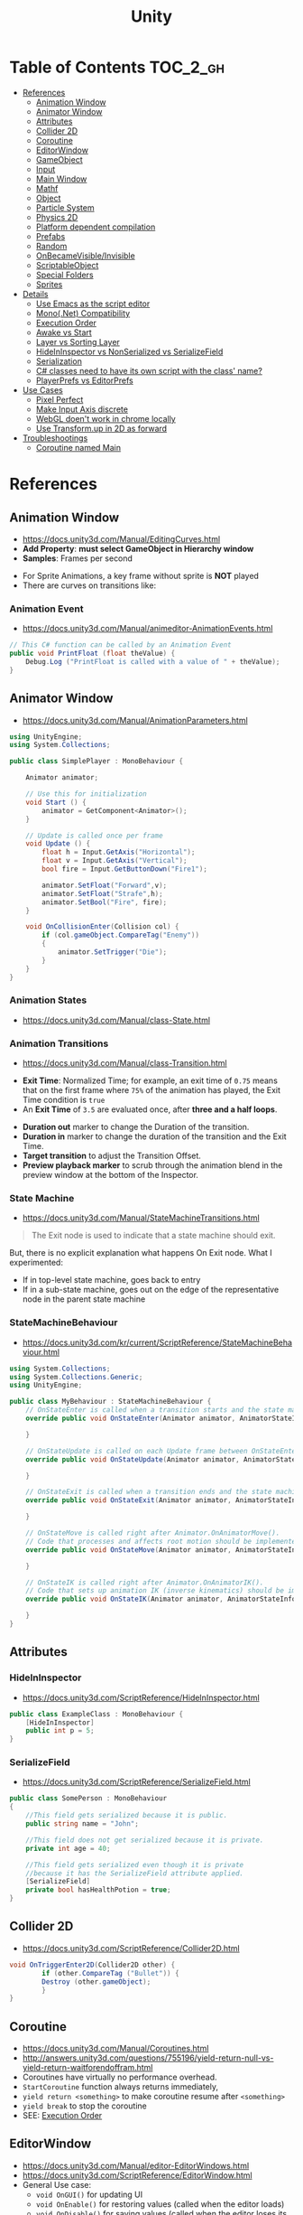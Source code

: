 #+TITLE: Unity

* Table of Contents :TOC_2_gh:
 - [[#references][References]]
   - [[#animation-window][Animation Window]]
   - [[#animator-window][Animator Window]]
   - [[#attributes][Attributes]]
   - [[#collider-2d][Collider 2D]]
   - [[#coroutine][Coroutine]]
   - [[#editorwindow][EditorWindow]]
   - [[#gameobject][GameObject]]
   - [[#input][Input]]
   - [[#main-window][Main Window]]
   - [[#mathf][Mathf]]
   - [[#object][Object]]
   - [[#particle-system][Particle System]]
   - [[#physics-2d][Physics 2D]]
   - [[#platform-dependent-compilation][Platform dependent compilation]]
   - [[#prefabs][Prefabs]]
   - [[#random][Random]]
   - [[#onbecamevisibleinvisible][OnBecameVisible/Invisible]]
   - [[#scriptableobject][ScriptableObject]]
   - [[#special-folders][Special Folders]]
   - [[#sprites][Sprites]]
 - [[#details][Details]]
   - [[#use-emacs-as-the-script-editor][Use Emacs as the script editor]]
   - [[#mononet-compatibility][Mono(.Net) Compatibility]]
   - [[#execution-order][Execution Order]]
   - [[#awake-vs-start][Awake vs Start]]
   - [[#layer-vs-sorting-layer][Layer vs Sorting Layer]]
   - [[#hideininspector-vs-nonserialized-vs-serializefield][HideInInspector vs NonSerialized vs SerializeField]]
   - [[#serialization][Serialization]]
   - [[#c-classes-need-to-have-its-own-script-with-the-class-name][C# classes need to have its own script with the class' name?]]
   - [[#playerprefs-vs-editorprefs][PlayerPrefs vs EditorPrefs]]
 - [[#use-cases][Use Cases]]
   - [[#pixel-perfect][Pixel Perfect]]
   - [[#make-input-axis-discrete][Make Input Axis discrete]]
   - [[#webgl-doent-work-in-chrome-locally][WebGL doen't work in chrome locally]]
   - [[#use-transformup-in-2d-as-forward][Use Transform.up in 2D as forward]]
 - [[#troubleshootings][Troubleshootings]]
   - [[#coroutine-named-main][Coroutine named Main]]

* References
** Animation Window
- https://docs.unity3d.com/Manual/EditingCurves.html
- *Add Property*: *must select GameObject in Hierarchy window*
- *Samples*: Frames per second

[[file:img/screenshot_2017-05-02_10-32-44.png]]

[[file:img/screenshot_2017-05-05_10-51-26.png]]


- For Sprite Animations, a key frame without sprite is *NOT* played
- There are curves on transitions like:
[[file:img/screenshot_2017-05-05_10-48-28.png]]

[[file:img/screenshot_2017-05-05_10-57-37.png]]

*** Animation Event
- https://docs.unity3d.com/Manual/animeditor-AnimationEvents.html

#+BEGIN_SRC csharp
  // This C# function can be called by an Animation Event
  public void PrintFloat (float theValue) {
      Debug.Log ("PrintFloat is called with a value of " + theValue);
  }
#+END_SRC

[[file:img/screenshot_2017-05-02_11-03-03.png]]

** Animator Window
- https://docs.unity3d.com/Manual/AnimationParameters.html

[[file:img/screenshot_2017-05-02_15-32-27.png]]

#+BEGIN_SRC csharp
  using UnityEngine;
  using System.Collections;

  public class SimplePlayer : MonoBehaviour {

      Animator animator;

      // Use this for initialization
      void Start () {
          animator = GetComponent<Animator>();
      }

      // Update is called once per frame
      void Update () {
          float h = Input.GetAxis("Horizontal");
          float v = Input.GetAxis("Vertical");
          bool fire = Input.GetButtonDown("Fire1");

          animator.SetFloat("Forward",v);
          animator.SetFloat("Strafe",h);
          animator.SetBool("Fire", fire);
      }

      void OnCollisionEnter(Collision col) {
          if (col.gameObject.CompareTag("Enemy"))
          {
              animator.SetTrigger("Die");
          }
      }
  }
#+END_SRC

*** Animation States
- https://docs.unity3d.com/Manual/class-State.html

[[file:img/screenshot_2017-05-02_13-37-43.png]]

*** Animation Transitions
- https://docs.unity3d.com/Manual/class-Transition.html

[[file:img/screenshot_2017-05-02_18-22-28.png]]

- *Exit Time*: Normalized Time;
  for example, an exit time of ~0.75~ means that on the first frame where ~75%~ of the animation has played,
  the Exit Time condition is ~true~
- An *Exit Time* of ~3.5~ are evaluated once, after *three and a half loops*.

[[file:img/screenshot_2017-05-02_11-18-01.png]]

- *Duration out* marker to change the Duration of the transition.
- *Duration in* marker to change the duration of the transition and the Exit Time.
- *Target transition* to adjust the Transition Offset.
- *Preview playback marker* to scrub through the animation blend in the preview window at the bottom of the Inspector.

*** State Machine
- https://docs.unity3d.com/Manual/StateMachineTransitions.html

[[file:img/screenshot_2017-05-02_16-59-20.png]]

#+BEGIN_QUOTE
The Exit node is used to indicate that a state machine should exit.
#+END_QUOTE

But, there is no explicit explanation what happens On Exit node.
What I experimented:
- If in top-level state machine, goes back to entry
- If in a sub-state machine,
  goes out on the edge of the representative node in the parent state machine

*** StateMachineBehaviour
- https://docs.unity3d.com/kr/current/ScriptReference/StateMachineBehaviour.html

[[file:img/screenshot_2017-05-02_16-56-15.png]]

#+BEGIN_SRC csharp
  using System.Collections;
  using System.Collections.Generic;
  using UnityEngine;

  public class MyBehaviour : StateMachineBehaviour {
      // OnStateEnter is called when a transition starts and the state machine starts to evaluate this state
      override public void OnStateEnter(Animator animator, AnimatorStateInfo stateInfo, int layerIndex) {

      }

      // OnStateUpdate is called on each Update frame between OnStateEnter and OnStateExit callbacks
      override public void OnStateUpdate(Animator animator, AnimatorStateInfo stateInfo, int layerIndex) {

      }

      // OnStateExit is called when a transition ends and the state machine finishes evaluating this state
      override public void OnStateExit(Animator animator, AnimatorStateInfo stateInfo, int layerIndex) {

      }

      // OnStateMove is called right after Animator.OnAnimatorMove().
      // Code that processes and affects root motion should be implemented here
      override public void OnStateMove(Animator animator, AnimatorStateInfo stateInfo, int layerIndex) {

      }

      // OnStateIK is called right after Animator.OnAnimatorIK().
      // Code that sets up animation IK (inverse kinematics) should be implemented here.
      override public void OnStateIK(Animator animator, AnimatorStateInfo stateInfo, int layerIndex) {

      }
  }
#+END_SRC

** Attributes
*** HideInInspector
- https://docs.unity3d.com/ScriptReference/HideInInspector.html

#+BEGIN_SRC csharp
  public class ExampleClass : MonoBehaviour {
      [HideInInspector]
      public int p = 5;
  }
#+END_SRC

*** SerializeField
- https://docs.unity3d.com/ScriptReference/SerializeField.html

#+BEGIN_SRC csharp
  public class SomePerson : MonoBehaviour
  {
      //This field gets serialized because it is public.
      public string name = "John";

      //This field does not get serialized because it is private.
      private int age = 40;

      //This field gets serialized even though it is private
      //because it has the SerializeField attribute applied.
      [SerializeField]
      private bool hasHealthPotion = true;
  }
#+END_SRC

** Collider 2D
- https://docs.unity3d.com/ScriptReference/Collider2D.html

#+BEGIN_SRC csharp
  void OnTriggerEnter2D(Collider2D other) {
		  if (other.CompareTag ("Bullet")) {
          Destroy (other.gameObject);
		  }
  }
#+END_SRC
** Coroutine
- https://docs.unity3d.com/Manual/Coroutines.html
- http://answers.unity3d.com/questions/755196/yield-return-null-vs-yield-return-waitforendoffram.html
- Coroutines have virtually no performance overhead.
- ~StartCoroutine~ function always returns immediately,
- ~yield return <something>~ to make coroutine resume after ~<something>~
- ~yield break~ to stop the coroutine
- SEE: [[#execution-order][Execution Order]]

** EditorWindow
- https://docs.unity3d.com/Manual/editor-EditorWindows.html
- https://docs.unity3d.com/ScriptReference/EditorWindow.html
- General Use case:
  - ~void OnGUI()~ for updating UI
  - ~void OnEnable()~ for restoring values (called when the editor loads)
  - ~void OnDisable()~ for saving values (called when the editor loses its focus)
  - To update during the runtime, saving and restoring on ~OnGUI()~

** GameObject
*** Create Empty with Code
- https://docs.unity3d.com/ScriptReference/GameObject-ctor.html
- ~Transform~ is always added to the GameObject that is being created.

#+BEGIN_SRC csharp
  GameObject player;
  player = new GameObject("Player");
  player.AddComponent<Rigidbody>();
  player.AddComponent<BoxCollider>();
#+END_SRC

*** FindWithTag
- https://docs.unity3d.com/ScriptReference/GameObject.FindWithTag.html

#+BEGIN_SRC csharp
  respawn = GameObject.FindWithTag("Respawn");
#+END_SRC
** Input
- https://docs.unity3d.com/ScriptReference/Input-anyKey.html

#+BEGIN_SRC csharp
  if (Input.anyKey)
      Debug.Log("A key or mouse click has been detected");
#+END_SRC

** Main Window
- https://docs.unity3d.com/Manual/UnityHotkeys.html

** Mathf
- https://docs.unity3d.com/ScriptReference/Mathf.PingPong.html

#+BEGIN_SRC csharp
  // PingPongs the value t, so that it is never larger than length and never smaller than 0.
  // The returned value will move back and forth between 0 and length.
  public static float PingPong(float t, float length);
#+END_SRC
** Object
- https://docs.unity3d.com/ScriptReference/Object.html

*** Instantiate
- https://docs.unity3d.com/ScriptReference/Object.Instantiate.html

- If cloning a ~Component~ then the ~GameObject~ it is attached to will also be cloned
- All child objects and components will also be cloned

#+BEGIN_SRC csharp
  // Preferred
  public static T Instantiate(T original);
  public static T Instantiate(T original, Transform parent);
  public static T Instantiate(T original, Transform parent, bool worldPositionStays);
  public static T Instantiate(T original, Vector3 position, Quaternion rotation);
  public static T Instantiate(T original, Vector3 position, Quaternion rotation, Transform parent);

  // 'as T' required for type
  public static Object Instantiate(Object original);
  public static Object Instantiate(Object original, Transform parent);
  public static Object Instantiate(Object original, Transform parent, bool instantiateInWorldSpace);
  public static Object Instantiate(Object original, Vector3 position, Quaternion rotation);
  public static Object Instantiate(Object original, Vector3 position, Quaternion rotation, Transform parent);
#+END_SRC

**** Instantiated GameObject
- http://answers.unity3d.com/questions/839444/instantation-and-use-of-gameobject-in-same-frame.html

1. Before Instantiate
2. Awake of Instantiated GameObject
3. After Instantiate
4. Start of Instantiated GameObject

*** Destroy
- https://docs.unity3d.com/ScriptReference/Object.Destroy.html
- If obj is a ~Component~ it will remove the component from the ~GameObject~ and destroy it.
- Actual object destruction is always delayed until after the current Update loop,
  but will always be done before rendering.

#+BEGIN_SRC csharp
  public static void Destroy(Object obj, float t = 0.0F);
#+END_SRC

** Particle System
- https://docs.unity3d.com/Manual/PartSysMainModule.html
- https://gist.github.com/AlexTiTanium/5676482

~Time.timeSclae~ independent ~ParticleSystem~:
#+BEGIN_SRC csharp
  using UnityEngine;
  using System.Collections;

  public class ParticaleAnimator : MonoBehaviour
  {
      public ParticleSystem particle;
      private float lastTime;

      void Start ()
      {
          lastTime = Time.realtimeSinceStartup;
      }

      void Update ()
      {
          float delta = Time.realtimeSinceStartup - lastTime;
          particle.Simulate(delta, withChildren: true, restart: false, fixedTimeStep: false);
          lastTime = Time.realtimeSinceStartup;
      }

  }
#+END_SRC

** Physics 2D
- https://docs.unity3d.com/Manual/Physics2DReference.html


- A Kinematic Rigidbody 2D *does not* collide with other Kinematic Rigidbody 2Ds or with Static Rigidbody 2Ds;
  it only collides with Dynamic Rigidbody 2Ds.

[[file:img/screenshot_2017-05-01_10-20-38.png]]

** Platform dependent compilation
- https://docs.unity3d.com/Manual/PlatformDependentCompilation.html
[[file:img/screenshot_2017-05-08_22-23-18.png]]

** Prefabs
- https://docs.unity3d.com/Manual/Prefabs.html
- To make it clear when a property has been *overridden*, it is shown in the inspector *with its name label in boldface*
** Random
- https://docs.unity3d.com/ScriptReference/Random.html

#+BEGIN_SRC csharp
  // min [inclusive] and max [inclusive]
  public static float Range(float min, float max);

  // 0.0 [inclusive] and 1.0 [inclusive]
  public static float value;

  public static Quaternion rotation;

  public static Vector2 insideUnitCircle;

  // Many other overloadings
  public static Color ColorHSV();
#+END_SRC

** OnBecameVisible/Invisible
- https://docs.unity3d.com/ScriptReference/MonoBehaviour.OnBecameVisible.html
- https://docs.unity3d.com/ScriptReference/MonoBehaviour.OnBecameInvisible.html
- When running in the editor, *scene view cameras will also cause this function to be called*
- ~OnBecameInvisible~ is only called the *object had been visible*

** ScriptableObject
- https://unity3d.com/kr/learn/tutorials/modules/beginner/live-training-archive/scriptable-objects

[[file:img/screenshot_2017-05-14_11-04-32.png]]

[[file:img/screenshot_2017-05-14_11-05-22.png]]

[[file:img/screenshot_2017-05-14_11-06-17.png]]

[[file:img/screenshot_2017-05-14_11-07-18.png]]

[[file:img/screenshot_2017-05-14_11-08-15.png]]

** Special Folders
- https://docs.unity3d.com/Manual/SpecialFolders.html
- https://docs.unity3d.com/Manual/ScriptCompileOrderFolders.html

| Folder                            | Description                         |
|-----------------------------------+-------------------------------------|
| ~Assets~                          | The main folder of assets           |
| ~Assets/**/Editor~                | Treated as Editor scripts           |
| ~Assets/Editor Default Resources~ | Editor script's on-demand resources |
| ~Assets/Gizmos~                   |                                     |
| ~Assets/Plugins~                  |                                     |
| ~Assets/**/Resources~             |                                     |
| ~Assets/Standard Assets~          |                                     |
| ~Assets/StreamingAssets~          |                                     |

** Sprites
- https://docs.unity3d.com/Manual/Sprites.html

*** Packer
- file:///Applications/Unity/Unity.app/Contents/Documentation/en/Manual/SpritePacker.html
- ~Edit~ -> ~Project Settings~ -> ~Editor~
- ~Window~ -> ~Sprite Packer~
- *Required to specify a Packing Tag* in the Texture Importer to enable packing for Sprites of that Texture.

[[file:img/screenshot_2017-05-02_09-55-41.png]]

[[file:img/screenshot_2017-05-02_09-56-05.png]]

* Details
** Use Emacs as the script editor
[[file:img/screenshot_2017-05-07_13-28-22.png]]

** Mono(.Net) Compatibility
- http://answers.unity3d.com/questions/1334261/unity-560f3-where-is-net-46-support.html
- Currently, It looks like that ~C# 6.0~ (~.Net 4.6~) only supported for Windows target
- For other platforms, only supports ~.Net 2.0~

[[file:img/screenshot_2017-05-02_21-57-00.png]]

[[file:img/screenshot_2017-05-02_22-00-41.png]]

** Execution Order
- https://docs.unity3d.com/Manual/ExecutionOrder.html

[[file:img/screenshot_2017-05-02_16-38-10.png]]

** Awake vs Start
- http://answers.unity3d.com/questions/8794/Difference-of-assigning-a-variable-outside-any-function-in-Awake-or-in-Start.html?_ga=1.171475872.1885432898.1491733403
- ~Awake~ and ~Start~ are called only once in thier lifetime
- ~Awake~ is called when the script instance is being loaded(whther or not the script ~enabled~)
- ~Start~ is called on the frame when a script is enabled(before ~Update~)
- ~Awake~ is called on all objects in the scene before any object's ~Start~ is called.

** Layer vs Sorting Layer
- http://answers.unity3d.com/questions/726726/which-is-the-difference-between-layer-and-sorting.html
- *Layers* can be used for selective rendering from cameras or ignoring raycasts
- *Sorting Layers* and *Order in Layer* are to determine the render order of sprites in a scene.
- *Lower numbers are rendered first*

[[file:img/screenshot_2017-05-02_10-00-27.png]]

** HideInInspector vs NonSerialized vs SerializeField
- http://answers.unity3d.com/questions/549814/using-serializefield-vs-public.html
- http://answers.unity3d.com/questions/199691/nonserialized-vs-hideininspector-question.html
- http://answers.unity3d.com/questions/199691/nonserialized-vs-hideininspector-question.html

[[file:img/screenshot_2017-05-06_12-26-40.png]]
- Things can only be visible in the inspector if they are serialized.
- If something is not serialized it will never show up in the inspector.
- ~HideInInspector~ attribute make it invisible in the inspector but still allow each instance of a SerializeField to hold its own default value.

** Serialization
- https://docs.unity3d.com/Manual/script-Serialization.html
- https://blogs.unity3d.com/kr/2014/06/24/serialization-in-unity/

Many of *unity* features build ontop of the serialization system:
- Storing data stored in your scripts
- Inspector window
- Prefabs
- Instantiation
- Saving and loading scenes
- Hot reloading of editor code
- Resource.GarbageCollectSharedAssets()

#+BEGIN_SRC csharp
  [Serializable]
  class Animal
  {
      public string name;
  }

  class MyScript : MonoBehaviour
  {
      public Animal[] animals;
  }
#+END_SRC

** C# classes need to have its own script with the class' name?
- http://answers.unity3d.com/questions/497914/does-every-c-class-need-to-have-its-own-script-wit.html
- Only ~MonoBehavior~, ~ScriptableObject~, and the children of either MUST have their own files
- Unity magic (adding classes as Components, etc..) requires the class be alone in a file, with the same name. 

** PlayerPrefs vs EditorPrefs
- https://docs.unity3d.com/ScriptReference/PlayerPrefs.html
- https://docs.unity3d.com/ScriptReference/EditorPrefs.html
- ~PlayerPrefs~: Stores and accesses player preferences between game sessions.
- ~EditorPrefs~: Stores and accesses Unity editor preferences.
- ~PlayerPrefs~ is in ~UnityEngine~, while ~EditorPrefs~ is in ~UnityEditor~
- ~PlayerPrefs~ is used for the game player's preferences and stored in the local device.
- ~EditorPrefs~ is the only one namesace across projects, within the development environment.

* Use Cases
** Pixel Perfect
- https://blogs.unity3d.com/2015/06/19/pixel-perfect-2d/

[[file:img/screenshot_2017-05-02_17-07-54.png]]

So on a screen height of ~1080~ with orthographic size of ~5~,
each world space unit will take up ~108~ pixels ~(1080 / (5*2))~.
It's ~5 * 2~ because orthographic size specifies the size going
from the center of the screen to the top.

Therefore if your Sprite’s *Pixels Per Unit (PPU)* settings is ~108~, it will be rendered nicely.

#+BEGIN_EXAMPLE
  Orthographic size = ((Vert Resolution)/(PPUScale * PPU)) * 0.5
#+END_EXAMPLE

** Make Input Axis discrete
- https://docs.unity3d.com/Manual/ConventionalGameInput.html
- ~GetAxis()~ things have a joy-stick like input handling
- By tweaking ~Gravity~, ~Dead~, ~Sensitivity~, can make axes work just like buttons or keys.

[[file:img/screenshot_2017-05-02_16-46-41.png]]

** WebGL doen't work in chrome locally
- https://docs.unity3d.com/Manual/webgl-building.html
- Use Unity’s ~Build & Run~ command; the file is then temporarily hosted in a local web server and opened from a local host URL.
- Run Chrome with the ~--allow-file-access-from-files~ command line option which allows it to load content from local file URLs.

** Use Transform.up in 2D as forward
- https://docs.unity3d.com/ScriptReference/Transform-up.html
- http://answers.unity3d.com/questions/797202/finding-forward-in-2d-rigid-body.html
In 2D, you want to do your *rotation in the Z-axis*, and instead of ~.forward~ use ~.up~ or ~.right~

* Troubleshootings
** Coroutine named Main
*Don't define a coroutine named ~Main~.*

I wrote a coroutine named ~Main~.
It executed twice, in an unexpected way.

I've tweaked many times to understand why.
~Main~ executed even I didn't explicitly call ~StartCoroutine~.

At last, I renamed ~Main~ to ~Main2~, and it worked all the way I expected.
